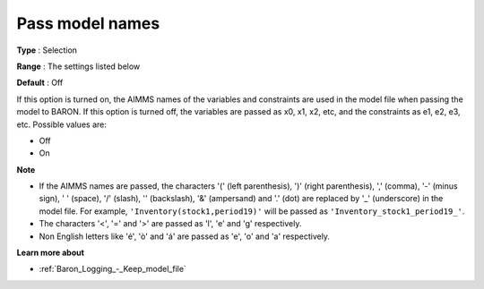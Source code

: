 

.. _Baron_Logging_-_Pass_model_names:


Pass model names
================



**Type** :	Selection	

**Range** :	The settings listed below	

**Default** :	Off	



If this option is turned on, the AIMMS names of the variables and constraints are used in the model file when passing the model to BARON. If this option is turned off, the variables are passed as x0, x1, x2, etc, and the constraints as e1, e2, e3, etc. Possible values are:



*	Off
*	On




**Note** 

*	If the AIMMS names are passed, the characters '(' (left parenthesis), ')' (right parenthesis), ',' (comma), '-' (minus sign), ' ' (space), '/' (slash), '\' (backslash), '&' (ampersand) and '.' (dot) are replaced by '_' (underscore) in the model file. For example, ``'Inventory(stock1,period19)'`` will be passed as ``'Inventory_stock1_period19_'``.
*	The characters '<', '=' and '>' are passed as 'l', 'e' and 'g' respectively.
*	Non English letters like 'é', 'ò' and 'á' are passed as 'e', 'o' and 'a' respectively.




**Learn more about** 

*	:ref:`Baron_Logging_-_Keep_model_file` 



